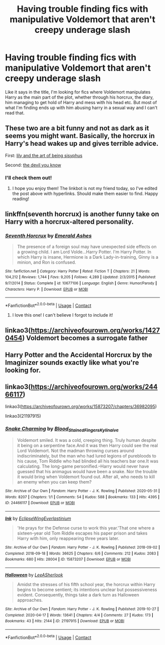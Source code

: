 #+TITLE: Having trouble finding fics with manipulative Voldemort that aren't creepy underage slash

* Having trouble finding fics with manipulative Voldemort that aren't creepy underage slash
:PROPERTIES:
:Author: errant_night
:Score: 6
:DateUnix: 1605933040.0
:DateShort: 2020-Nov-21
:FlairText: Request
:END:
Like it says in the title, I'm looking for fics where Voldemort manipulates Harry as the main part of the plot, whether through his horcrux, the diary, him managing to get hold of Harry and mess with his head etc. But most of what I'm finding ends up with him abusing harry in a sexual way and I can't read that.


** These two are a bit funny and not as dark as it seems you might want. Basically, the horcrux in Harry's head wakes up and gives terrible advice.

First: [[https://archiveofourown.org/works/15675621][lily and the art of being sisyphus]]

Second: [[https://archiveofourown.org/works/19312162][the devil you know]]
:PROPERTIES:
:Author: vengefulmanatee
:Score: 3
:DateUnix: 1605934035.0
:DateShort: 2020-Nov-21
:END:

*** I'll check them out!
:PROPERTIES:
:Author: errant_night
:Score: 3
:DateUnix: 1605934471.0
:DateShort: 2020-Nov-21
:END:

**** I hope you enjoy them! The linkbot is not my friend today, so I've edited the post above with hyperlinks. Should make them easier to find. Happy reading!
:PROPERTIES:
:Author: vengefulmanatee
:Score: 1
:DateUnix: 1605952317.0
:DateShort: 2020-Nov-21
:END:


** linkffn(seventh horcrux) is another funny take on Harry with a horcrux-altered personality.
:PROPERTIES:
:Author: DissonantSyncopation
:Score: 3
:DateUnix: 1605940939.0
:DateShort: 2020-Nov-21
:END:

*** [[https://www.fanfiction.net/s/10677106/1/][*/Seventh Horcrux/*]] by [[https://www.fanfiction.net/u/4112736/Emerald-Ashes][/Emerald Ashes/]]

#+begin_quote
  The presence of a foreign soul may have unexpected side effects on a growing child. I am Lord Volde...Harry Potter. I'm Harry Potter. In which Harry is insane, Hermione is a Dark Lady-in-training, Ginny is a minion, and Ron is confused.
#+end_quote

^{/Site/:} ^{fanfiction.net} ^{*|*} ^{/Category/:} ^{Harry} ^{Potter} ^{*|*} ^{/Rated/:} ^{Fiction} ^{T} ^{*|*} ^{/Chapters/:} ^{21} ^{*|*} ^{/Words/:} ^{104,212} ^{*|*} ^{/Reviews/:} ^{1,744} ^{*|*} ^{/Favs/:} ^{9,205} ^{*|*} ^{/Follows/:} ^{4,289} ^{*|*} ^{/Updated/:} ^{2/3/2015} ^{*|*} ^{/Published/:} ^{9/7/2014} ^{*|*} ^{/Status/:} ^{Complete} ^{*|*} ^{/id/:} ^{10677106} ^{*|*} ^{/Language/:} ^{English} ^{*|*} ^{/Genre/:} ^{Humor/Parody} ^{*|*} ^{/Characters/:} ^{Harry} ^{P.} ^{*|*} ^{/Download/:} ^{[[http://www.ff2ebook.com/old/ffn-bot/index.php?id=10677106&source=ff&filetype=epub][EPUB]]} ^{or} ^{[[http://www.ff2ebook.com/old/ffn-bot/index.php?id=10677106&source=ff&filetype=mobi][MOBI]]}

--------------

*FanfictionBot*^{2.0.0-beta} | [[https://github.com/FanfictionBot/reddit-ffn-bot/wiki/Usage][Usage]] | [[https://www.reddit.com/message/compose?to=tusing][Contact]]
:PROPERTIES:
:Author: FanfictionBot
:Score: 1
:DateUnix: 1605940964.0
:DateShort: 2020-Nov-21
:END:

**** I love this one! I can't believe I forgot to include it!
:PROPERTIES:
:Author: vengefulmanatee
:Score: 1
:DateUnix: 1605952347.0
:DateShort: 2020-Nov-21
:END:


** linkao3([[https://archiveofourown.org/works/14270454]]) Voldemort becomes a surrogate father
:PROPERTIES:
:Author: davidwelch158
:Score: 1
:DateUnix: 1605951481.0
:DateShort: 2020-Nov-21
:END:


** Harry Potter and the Accidental Horcrux by the Imaginizer sounds exactly like what you're looking for.
:PROPERTIES:
:Author: rek-lama
:Score: 1
:DateUnix: 1605969598.0
:DateShort: 2020-Nov-21
:END:


** linkao3([[https://archiveofourown.org/works/24466117]])

linkao3([[https://archiveofourown.org/works/15873207/chapters/36982095]])

linkao3(21197915)
:PROPERTIES:
:Author: Llolola
:Score: 1
:DateUnix: 1605974739.0
:DateShort: 2020-Nov-21
:END:

*** [[https://archiveofourown.org/works/24466117][*/Snake Charming/*]] by [[https://www.archiveofourown.org/users/Blood_Stained_Fingers/pseuds/Blood_Stained_Fingers/users/Kylinaive/pseuds/Kylinaive][/Blood_Stained_FingersKylinaive/]]

#+begin_quote
  Voldemort smiled. It was a cold, creeping thing. Truly human despite it being on a serpentine face.And it was then Harry could see the real Lord Voldemort. Not the madman throwing curses around indiscriminately, but the man who had lured legions of purebloods to his cause, Tom Riddle who had blinded all his teachers bar one.It was calculating. The long-game personified.--Harry would never have guessed that his animagus would have been a snake. Nor the trouble it would bring when Voldemort found out. After all, who needs to kill an enemy when you can keep them?
#+end_quote

^{/Site/:} ^{Archive} ^{of} ^{Our} ^{Own} ^{*|*} ^{/Fandom/:} ^{Harry} ^{Potter} ^{-} ^{J.} ^{K.} ^{Rowling} ^{*|*} ^{/Published/:} ^{2020-05-31} ^{*|*} ^{/Words/:} ^{8207} ^{*|*} ^{/Chapters/:} ^{1/1} ^{*|*} ^{/Comments/:} ^{54} ^{*|*} ^{/Kudos/:} ^{588} ^{*|*} ^{/Bookmarks/:} ^{133} ^{*|*} ^{/Hits/:} ^{4395} ^{*|*} ^{/ID/:} ^{24466117} ^{*|*} ^{/Download/:} ^{[[https://archiveofourown.org/downloads/24466117/Snake%20Charming.epub?updated_at=1596305091][EPUB]]} ^{or} ^{[[https://archiveofourown.org/downloads/24466117/Snake%20Charming.mobi?updated_at=1596305091][MOBI]]}

--------------

[[https://archiveofourown.org/works/15873207][*/Ink/*]] by [[https://www.archiveofourown.org/users/EclipseWing/pseuds/EclipseWing/users/Everlastinium/pseuds/Everlastinium][/EclipseWingEverlastinium/]]

#+begin_quote
  'He prays for the Defense curse to work this year.'That one where a sixteen-year old Tom Riddle escapes his paper prison and takes Harry with him, only reappearing three years later.
#+end_quote

^{/Site/:} ^{Archive} ^{of} ^{Our} ^{Own} ^{*|*} ^{/Fandom/:} ^{Harry} ^{Potter} ^{-} ^{J.} ^{K.} ^{Rowling} ^{*|*} ^{/Published/:} ^{2018-09-02} ^{*|*} ^{/Completed/:} ^{2018-09-18} ^{*|*} ^{/Words/:} ^{36625} ^{*|*} ^{/Chapters/:} ^{6/6} ^{*|*} ^{/Comments/:} ^{212} ^{*|*} ^{/Kudos/:} ^{2083} ^{*|*} ^{/Bookmarks/:} ^{680} ^{*|*} ^{/Hits/:} ^{28004} ^{*|*} ^{/ID/:} ^{15873207} ^{*|*} ^{/Download/:} ^{[[https://archiveofourown.org/downloads/15873207/Ink.epub?updated_at=1605306267][EPUB]]} ^{or} ^{[[https://archiveofourown.org/downloads/15873207/Ink.mobi?updated_at=1605306267][MOBI]]}

--------------

[[https://archiveofourown.org/works/21197915][*/Halloween/*]] by [[https://www.archiveofourown.org/users/LeeASherlook/pseuds/LeeASherlook][/LeeASherlook/]]

#+begin_quote
  Amidst the stresses of his fifth school year, the horcrux within Harry begins to become sentient; its intentions unclear but possessiveness evident. Consequently, things take a dark turn as Halloween approaches.
#+end_quote

^{/Site/:} ^{Archive} ^{of} ^{Our} ^{Own} ^{*|*} ^{/Fandom/:} ^{Harry} ^{Potter} ^{-} ^{J.} ^{K.} ^{Rowling} ^{*|*} ^{/Published/:} ^{2019-10-27} ^{*|*} ^{/Completed/:} ^{2020-04-17} ^{*|*} ^{/Words/:} ^{13641} ^{*|*} ^{/Chapters/:} ^{4/4} ^{*|*} ^{/Comments/:} ^{27} ^{*|*} ^{/Kudos/:} ^{173} ^{*|*} ^{/Bookmarks/:} ^{43} ^{*|*} ^{/Hits/:} ^{2144} ^{*|*} ^{/ID/:} ^{21197915} ^{*|*} ^{/Download/:} ^{[[https://archiveofourown.org/downloads/21197915/Halloween.epub?updated_at=1587171036][EPUB]]} ^{or} ^{[[https://archiveofourown.org/downloads/21197915/Halloween.mobi?updated_at=1587171036][MOBI]]}

--------------

*FanfictionBot*^{2.0.0-beta} | [[https://github.com/FanfictionBot/reddit-ffn-bot/wiki/Usage][Usage]] | [[https://www.reddit.com/message/compose?to=tusing][Contact]]
:PROPERTIES:
:Author: FanfictionBot
:Score: 1
:DateUnix: 1605974763.0
:DateShort: 2020-Nov-21
:END:
